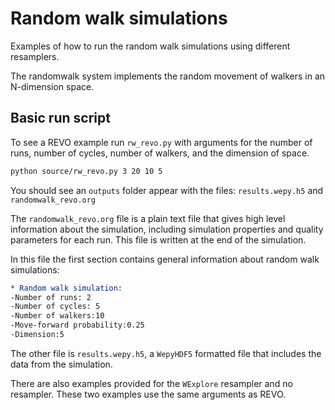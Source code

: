 * Random walk simulations
Examples of how to run the random walk simulations using different
resamplers.

The randomwalk system implements the random movement of walkers in an
N-dimension space.

** Basic run script

To see a REVO example run ~rw_revo.py~ with arguments for the number of runs, number of cycles,
number of walkers, and the dimension of space.

#+begin_src bash :tangle _tangle_source/run0.bash
python source/rw_revo.py 3 20 10 5
#+end_src

You should see an ~outputs~ folder appear with the files:
~results.wepy.h5~ and  ~randomwalk_revo.org~

The ~randomwalk_revo.org~ file is a plain text file that gives high
level information about the simulation, including simulation properties
and quality parameters for each run. This file is written at the end
of the simulation.

In this file the first section contains general information about
random walk simulations:

#+begin_src org
,* Random walk simulation:
-Number of runs: 2
-Number of cycles: 5
-Number of walkers:10
-Move-forward probability:0.25
-Dimension:5
#+end_src


The other file is ~results.wepy.h5~, a ~WepyHDF5~ formatted file that includes
the data from the simulation.

There are also examples provided for the ~WExplore~ resampler and no resampler. These
two examples use the same arguments as REVO.

